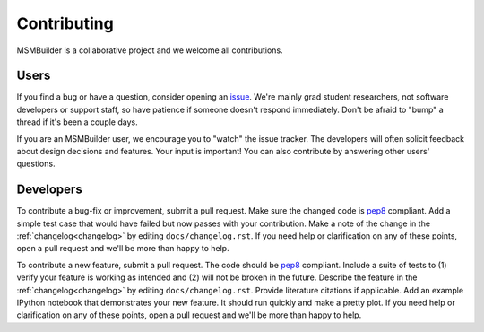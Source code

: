 Contributing
============

MSMBuilder is a collaborative project and we welcome all contributions.

Users
-----

If you find a bug or have a question, consider opening an `issue
<https://github.com/msmbuilder/msmbuilder/issues>`_. We're mainly grad
student researchers, not software developers or support staff, so have
patience if someone doesn't respond immediately. Don't be afraid to "bump"
a thread if it's been a couple days.

If you are an MSMBuilder user, we encourage you to "watch" the issue
tracker. The developers will often solicit feedback about design decisions
and features. Your input is important! You can also contribute by answering
other users' questions.


Developers
----------

To contribute a bug-fix or improvement, submit a pull request. Make sure
the changed code is `pep8 <https://www.python.org/dev/peps/pep-0008/>`_
compliant. Add a simple test case that would have failed but now passes
with your contribution. Make a note of the change in the :ref:`changelog<changelog>`
by editing ``docs/changelog.rst``. If you need help or clarification on any
of these points, open a pull request and we'll be more than happy to help.

To contribute a new feature, submit a pull request. The code should be
`pep8 <https://www.python.org/dev/peps/pep-0008/>`_ compliant. Include a
suite of tests to (1) verify your feature is working as intended and (2)
will not be broken in the future. Describe the feature in the
:ref:`changelog<changelog>` by editing ``docs/changelog.rst``. Provide literature
citations if applicable. Add an example IPython notebook that demonstrates
your new feature. It should run quickly and make a pretty plot.  If you
need help or clarification on any of these points, open a pull request and
we'll be more than happy to help.

